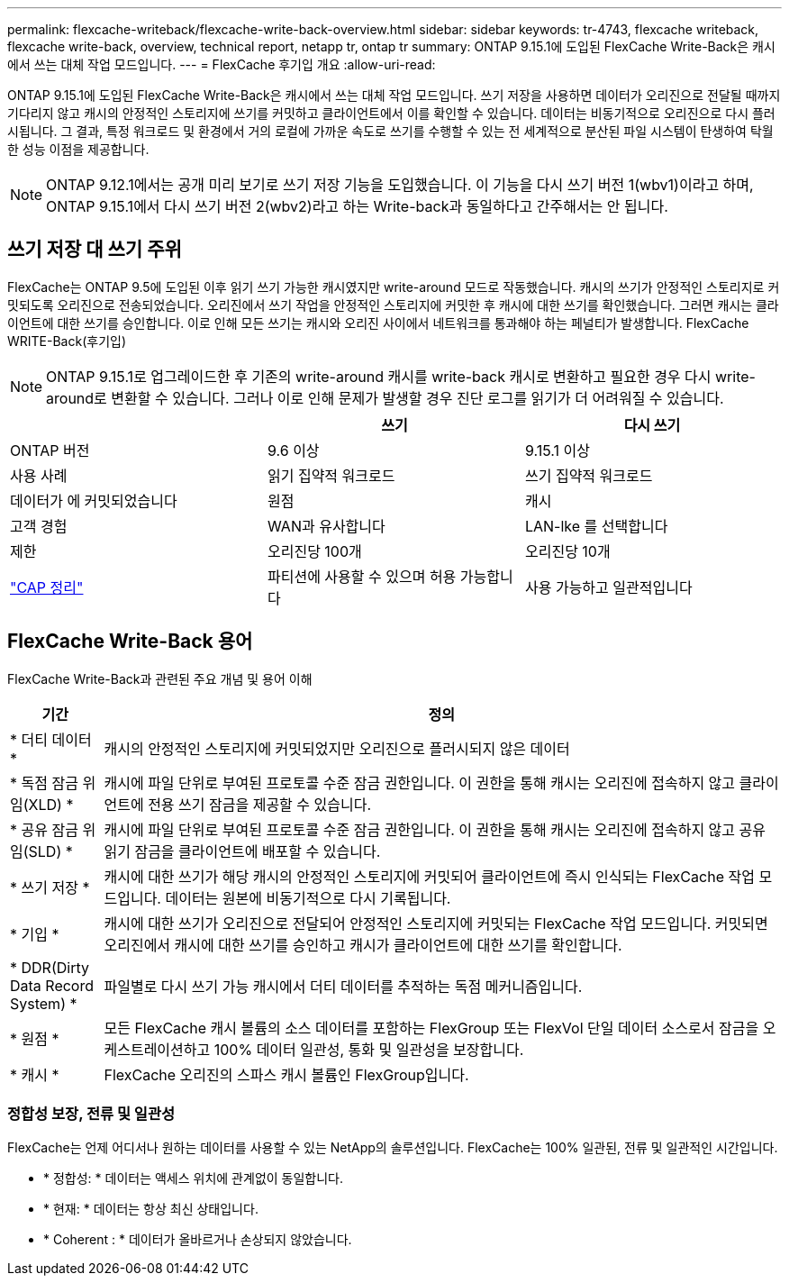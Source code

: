---
permalink: flexcache-writeback/flexcache-write-back-overview.html 
sidebar: sidebar 
keywords: tr-4743, flexcache writeback, flexcache write-back, overview, technical report, netapp tr, ontap tr 
summary: ONTAP 9.15.1에 도입된 FlexCache Write-Back은 캐시에서 쓰는 대체 작업 모드입니다. 
---
= FlexCache 후기입 개요
:allow-uri-read: 


[role="lead"]
ONTAP 9.15.1에 도입된 FlexCache Write-Back은 캐시에서 쓰는 대체 작업 모드입니다. 쓰기 저장을 사용하면 데이터가 오리진으로 전달될 때까지 기다리지 않고 캐시의 안정적인 스토리지에 쓰기를 커밋하고 클라이언트에서 이를 확인할 수 있습니다. 데이터는 비동기적으로 오리진으로 다시 플러시됩니다. 그 결과, 특정 워크로드 및 환경에서 거의 로컬에 가까운 속도로 쓰기를 수행할 수 있는 전 세계적으로 분산된 파일 시스템이 탄생하여 탁월한 성능 이점을 제공합니다.


NOTE: ONTAP 9.12.1에서는 공개 미리 보기로 쓰기 저장 기능을 도입했습니다. 이 기능을 다시 쓰기 버전 1(wbv1)이라고 하며, ONTAP 9.15.1에서 다시 쓰기 버전 2(wbv2)라고 하는 Write-back과 동일하다고 간주해서는 안 됩니다.



== 쓰기 저장 대 쓰기 주위

FlexCache는 ONTAP 9.5에 도입된 이후 읽기 쓰기 가능한 캐시였지만 write-around 모드로 작동했습니다. 캐시의 쓰기가 안정적인 스토리지로 커밋되도록 오리진으로 전송되었습니다. 오리진에서 쓰기 작업을 안정적인 스토리지에 커밋한 후 캐시에 대한 쓰기를 확인했습니다. 그러면 캐시는 클라이언트에 대한 쓰기를 승인합니다. 이로 인해 모든 쓰기는 캐시와 오리진 사이에서 네트워크를 통과해야 하는 페널티가 발생합니다. FlexCache WRITE-Back(후기입)


NOTE: ONTAP 9.15.1로 업그레이드한 후 기존의 write-around 캐시를 write-back 캐시로 변환하고 필요한 경우 다시 write-around로 변환할 수 있습니다. 그러나 이로 인해 문제가 발생할 경우 진단 로그를 읽기가 더 어려워질 수 있습니다.

|===
|  | 쓰기 | 다시 쓰기 


| ONTAP 버전 | 9.6 이상 | 9.15.1 이상 


| 사용 사례 | 읽기 집약적 워크로드 | 쓰기 집약적 워크로드 


| 데이터가 에 커밋되었습니다 | 원점 | 캐시 


| 고객 경험 | WAN과 유사합니다 | LAN-lke 를 선택합니다 


| 제한 | 오리진당 100개 | 오리진당 10개 


| https://en.wikipedia.org/wiki/CAP_theorem["CAP 정리"^] | 파티션에 사용할 수 있으며 허용 가능합니다 | 사용 가능하고 일관적입니다 
|===


== FlexCache Write-Back 용어

FlexCache Write-Back과 관련된 주요 개념 및 용어 이해

[cols="12%,88%"]
|===
| 기간 | 정의 


| [[dirty-data]] * 더티 데이터 * | 캐시의 안정적인 스토리지에 커밋되었지만 오리진으로 플러시되지 않은 데이터 


| * 독점 잠금 위임(XLD) * | 캐시에 파일 단위로 부여된 프로토콜 수준 잠금 권한입니다. 이 권한을 통해 캐시는 오리진에 접속하지 않고 클라이언트에 전용 쓰기 잠금을 제공할 수 있습니다. 


| * 공유 잠금 위임(SLD) * | 캐시에 파일 단위로 부여된 프로토콜 수준 잠금 권한입니다. 이 권한을 통해 캐시는 오리진에 접속하지 않고 공유 읽기 잠금을 클라이언트에 배포할 수 있습니다. 


| * 쓰기 저장 * | 캐시에 대한 쓰기가 해당 캐시의 안정적인 스토리지에 커밋되어 클라이언트에 즉시 인식되는 FlexCache 작업 모드입니다. 데이터는 원본에 비동기적으로 다시 기록됩니다. 


| * 기입 * | 캐시에 대한 쓰기가 오리진으로 전달되어 안정적인 스토리지에 커밋되는 FlexCache 작업 모드입니다. 커밋되면 오리진에서 캐시에 대한 쓰기를 승인하고 캐시가 클라이언트에 대한 쓰기를 확인합니다. 


| * DDR(Dirty Data Record System) * | 파일별로 다시 쓰기 가능 캐시에서 더티 데이터를 추적하는 독점 메커니즘입니다. 


| * 원점 * | 모든 FlexCache 캐시 볼륨의 소스 데이터를 포함하는 FlexGroup 또는 FlexVol 단일 데이터 소스로서 잠금을 오케스트레이션하고 100% 데이터 일관성, 통화 및 일관성을 보장합니다. 


| * 캐시 * | FlexCache 오리진의 스파스 캐시 볼륨인 FlexGroup입니다. 
|===


=== 정합성 보장, 전류 및 일관성

FlexCache는 언제 어디서나 원하는 데이터를 사용할 수 있는 NetApp의 솔루션입니다. FlexCache는 100% 일관된, 전류 및 일관적인 시간입니다.

* * 정합성: * 데이터는 액세스 위치에 관계없이 동일합니다.
* * 현재: * 데이터는 항상 최신 상태입니다.
* * Coherent : * 데이터가 올바르거나 손상되지 않았습니다.

